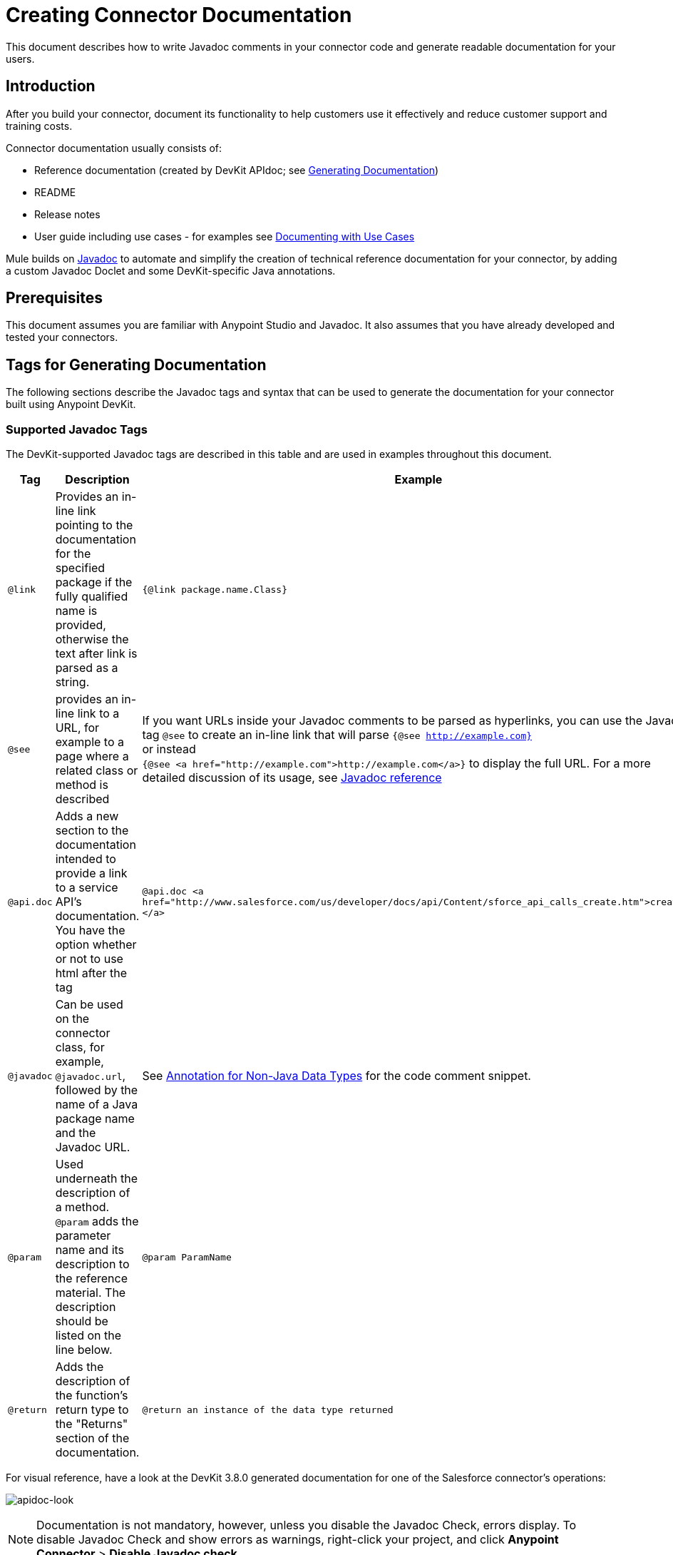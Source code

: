 = Creating Connector Documentation
:keywords: devkit, reference documentation, apidoc, javadoc

This document describes how to write Javadoc comments in your connector code and generate readable documentation for your users.


== Introduction

After you build your connector, document its functionality to help customers use it effectively and reduce customer support and training costs.

Connector documentation usually consists of:

* Reference documentation (created by DevKit APIdoc; see <<Generating Documentation, Generating Documentation>>)
* README
* Release notes
* User guide including use cases - for examples see link:/anypoint-connector-devkit/v/3.8/packaging-your-connector-for-release#documenting-with-use-cases[Documenting with Use Cases]

Mule builds on link:http://en.wikipedia.org/wiki/Javadoc[Javadoc] to automate and simplify the creation of technical reference documentation for your connector, by adding a custom Javadoc Doclet and some DevKit-specific Java annotations.

== Prerequisites

This document assumes you are familiar with Anypoint Studio and Javadoc. It also assumes that you have already developed and tested your connectors.

== Tags for Generating Documentation

The following sections describe the Javadoc tags and syntax that can be used to generate the documentation for your connector built using Anypoint DevKit.

=== Supported Javadoc Tags

The DevKit-supported Javadoc tags are described in this table and are used in examples throughout this document.
//TODO: screenshots or provide link to existing apidoc?
[width="100%",cols="20a,50a,30a",options="header"]
|===
|Tag|Description|Example
|`@link` | Provides an in-line link pointing to the documentation for the specified package if the fully qualified name is provided, otherwise the text after link is parsed as a string. | `{@link package.name.Class}`
|`@see` | provides an in-line link to a URL, for example to a page where a related class or method is described a| If you want URLs inside your Javadoc comments to be parsed as hyperlinks, you can use the Javadoc tag `@see` to create an in-line link that will parse `{@see http://example.com}` +
or instead +
`{@see <a href="http://example.com">http://example.com</a>}` to display the full URL. For a more detailed discussion of its usage, see link:http://docs.oracle.com/javase/7/docs/technotes/tools/windows/javadoc.html#see[Javadoc reference]
|`@api.doc`|Adds a new section to the documentation intended to provide a link to a service API’s documentation. You have the option whether or not to use html after the tag| `@api.doc <a href="http://www.salesforce.com/us/developer/docs/api/Content/sforce_api_calls_create.htm">create()</a>`
|`@javadoc` | Can be used on the connector class, for example, `@javadoc.url`, followed by the name of a Java package name and the Javadoc URL. | See <<Annotation for Non-Java Data Types,Annotation for Non-Java Data Types>> for the code comment snippet.
|`@param` | Used underneath the description of a method. `@param` adds the parameter name and its description to the reference material. The description should be listed on the line below.| `@param ParamName`
|`@return` | Adds the description of the function's return type to the "Returns" section of the documentation.| `@return an instance of the data type returned`
|===

For visual reference, have a look at the DevKit 3.8.0 generated documentation for one of the Salesforce connector's operations:

image:apidoc-look.png[apidoc-look]

[NOTE]
Documentation is not mandatory, however, unless you disable the Javadoc Check, errors display. To disable Javadoc Check and show errors as warnings, right-click your project, and click *Anypoint Connector* > *Disable Javadoc check*.

=== @Connector and @Author Metadata 

Each class annotated with `@Connector` should have a class-level Javadoc comment with a high-level overview of the extensions. This may also include the `@author` annotation.

[source, java, linenums]
----
/**
 * CMIS (Content Management Interoperability Services) is a standard for improving interoperability between ECM systems.
 *
 * @author MuleSoft, Inc.
 */
@ReconnectOn(exceptions = CMISConnectorConnectionException.class)
@Connector(name = "cmis", schemaVersion = "1.1", friendlyName = "CMIS")
public class CMISConnector implements CMISFacade {
...
----

=== Documenting @Configurable Attributes

`@Configurable` attributes of your connector can be documented with a Javadoc comment that briefly explains the attribute.

[source, java, linenums]
----
/**
 * The username to access the service
 */
 @Configurable
 private String username;

/**
 * The password to access the service
 */
 @Configurable
 private String password;

/**
 * The API endpoint;
 */
 @Configurable
 private String apiEndpoint;
----

The `@Default` annotation puts the value between parentheses under the "Default Value" column in the row corresponding to the attribute. The default value for `host` is `localhost:27017` in this example:

[source,java,linenums]
----
/**
 * A list of MongoDB instances, with the format <code>host:port</code>, separated by commas.
 *
 * <pre>
 * Example: 127.0.0.1:27017, 192.168.1.2:27017
 * </pre>
 *
 */
@Configurable
    @Default("localhost:27017")
    @FriendlyName("Servers (host:port)")
    @Placement(group = "Connection")
    private String host;
----

image:host-attr.png[host-attr]

=== Documenting @Processor Methods and Parameters

Each method annotated with @Processor or @Source (for streaming APIs) should have a Javadoc comment that includes the following:

* A description of the use of the method
* A pointer to an XML code sample for the element in Mule (described below)
//TODO: confirm this is not necessary
* For each parameter of the method, a Javadoc `@param` tag, with a description of the parameter

If the method has a return type other than `void`, a Javadoc `@return` tag with a description of the return value.

[source, java, linenums]
----
/**
 * Inserts a document into a collection, setting its id if necessary.
 *
 *
 * @param collection
 *            the name of the collection where the given document should be inserted.
 * @param document
 *            a {@link Document} instance.
 * @return the id that was just inserted
 */
@Processor
public String insertDocument(final String collection, @RefOnly @Default("#[payload]") final Document document) {
    Validate.notNull(collection);
    Validate.notNull(document);
    return config.getClient().insertObject(collection, document);
}
----

=== Documenting Connection Strategies

With version 3.8.0 of DevKit, it is possible to generate documentation for as many connection strategies as are provided by the developer, and will appear under the "Configs" heading:

image:multiple-configs.png[multiple-configs]

=== Linking to External Javadoc Resources

To embed a link in your documentation to external Javadoc reference material, you may use a `@link` placeholder within your comments provided that the fully qualified name of the class be specified, for example, `{@link org.bson.Document}` *and* the reference to the external third-party Javadoc resource after the `@javadoc.url` tag above the connector class as described in <<Annotation for Non-Java Data Types,Annotation for Non-Java Data Types>>, otherwise the URL will not be created because the package for that type will not be found.


[source,java,linenums]
----
/**
 * Returns a CMIS object from the repository and puts it into the cache.
 * <p/>
 *
 * @param path Path of the object to retrieve
 * @return a {@link CmisObject} instance
 */
@Processor
public CmisObject getObjectByPath(@NotNull String path) {
    return facade.getObjectByPath(path);
}
----

The base URL to the reference material for an extension's data type must be created by annotating the *connector class* with the Javadoc tag `@javadoc.url`.

* Then add a space, and enter the name of the Java package, for example, `org.bson`.
* Finally, put the Java extension's URL between brackets *[ ]*. This URL *must* be a Javadoc URL. See the following example from the MongoDB connector:

[source,java,linenums]
----
/**
*
* @author Mulesoft
* @javadoc.url org.bson[https://api.mongodb.org/java/3.1/];
* @javadoc.url com.mongodb[https://api.mongodb.org/java/3.1/];
*/
public class MongoCloudConnector {
...
----

DevKit concatenates the base URL for the MongoDB Java API, the path to the particular package, and the specific class to form a proper URL.

image:apidoc-mongo-document-attr.png[apidoc-mongo-document-attr]

Clicking *Document* from the documentation shown above would direct the user to the reference material for this class: `https://api.mongodb.org/java/3.1/org/bson/Document.html`.

=== XML Code Samples File

The examples file must be stored in the `/doc` folder and adhere to this structure:

[source, xml, linenums]
----
<!-- BEGIN_INCLUDE(myconnector:method-a) -->
// example here
<!-- END_INCLUDE(myconnector:method-a) -->
<!-- BEGIN_INCLUDE(myconnector:method-b) -->
// example here
<!-- END_INCLUDE(myconnector:method-b) -->
...
----

Here is an example from the CMIS connector's `xml.sample` file:

[source, xml, linenums]
----
<!-- BEGIN_INCLUDE(cmis:getObjectByPath) -->
        <cmis:get-object-by-path path="/mule-cloud-connector" config-ref="config" />
<!-- END_INCLUDE(cmis:getObjectByPath) -->
----

[NOTE]
The DevKit ApiDoc can generate more than one example from the `xml.sample` file for the same connector operation. Of course, the example must follow the same "include" tag structure above. As of DevKit 3.8.0, the `@sample.xml` tag is *NOT* supported.

== Generating Documentation

Documentation can be previewed by right-clicking your project in the Package Explorer, then selecting *Anypoint Connector* > *Preview Documentation*.

[IMPORTANT]
You must have *DevKit 3.8.0* and have *JDK 7 or higher* enabled to access the updated documentation features described here. Ensure the appropriate version of DevKit is referenced in the pom.xml file, and likewise for the JDK used by the system.

When you generate documentation for your connector (*Project* > *Generate Javadoc*), DevKit automatically creates both an *HTML* file and an link:http://asciidoctor.org/docs/what-is-asciidoc/#what-is-asciidoc[AsciiDoc] file that serve as a user-friendly reference for the Javadoc comments you have added within your code explaining connector methods and attributes.

//TODO: Juani/Paulo, please confirm/adjust wording above to detail the basic process of how users generate docs and whether connector build process will create docs automatically

Alternatively, you can navigate to the connector's root directory and execute the following Maven command to generate the documentation:

----
mvn clean compile -DgenerateApidocs
----


The generated documentation can be found in the `target/apidocs` directory in your connector folder. Open the file `connectorname-apidoc.html` to show the fully generated documentation in the browser.

As you build out your connector, perform a review of the generated documentation to ensure that the contents are sane and correct. If you find the generated documentation insufficient, you can always include more detail in the Javadoc comments in your code.



== See Also

After you add all required operations to your connector and develop tests, move on to link:/anypoint-connector-devkit/v/3.8/packaging-your-connector-for-release[packaging your connector for release].
